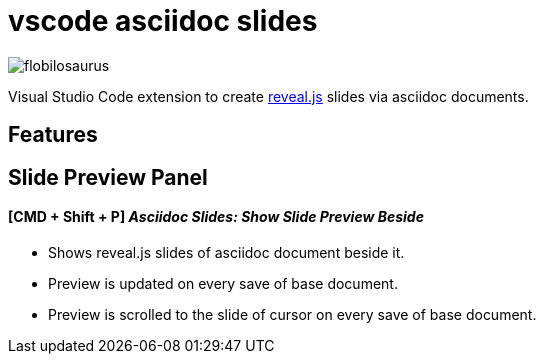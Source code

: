 = vscode asciidoc slides 

image::https://dev.azure.com/flobilosaurus/vscode-asciidoc-slides/_apis/build/status/flobilosaurus.vscode-asciidoc-slides?branchName=master[]

Visual Studio Code extension to create https://github.com/hakimel/reveal.js[reveal.js] slides via asciidoc documents.

== Features

== Slide Preview Panel 
==== [CMD + Shift + P] __Asciidoc Slides: Show Slide Preview Beside__

* Shows reveal.js slides of asciidoc document beside it.
* Preview is updated on every save of base document.
* Preview is scrolled to the slide of cursor on every save of base document.